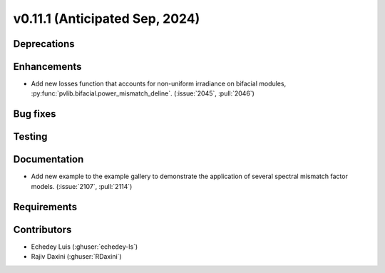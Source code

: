 .. _whatsnew_01110:


v0.11.1 (Anticipated Sep, 2024)
-------------------------------

Deprecations
~~~~~~~~~~~~


Enhancements
~~~~~~~~~~~~
* Add new losses function that accounts for non-uniform irradiance on bifacial
  modules, :py:func:`pvlib.bifacial.power_mismatch_deline`.
  (:issue:`2045`, :pull:`2046`)


Bug fixes
~~~~~~~~~


Testing
~~~~~~~


Documentation
~~~~~~~~~~~~~
* Add new example to the example gallery to demonstrate the application of
  several spectral mismatch factor models.
  (:issue:`2107`, :pull:`2114`)


Requirements
~~~~~~~~~~~~


Contributors
~~~~~~~~~~~~
* Echedey Luis (:ghuser:`echedey-ls`)
* Rajiv Daxini (:ghuser:`RDaxini`)
